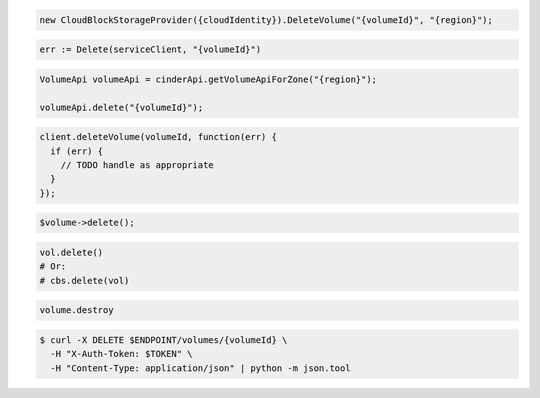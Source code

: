 .. code-block:: csharp

  new CloudBlockStorageProvider({cloudIdentity}).DeleteVolume("{volumeId}", "{region}");

.. code-block:: go

	err := Delete(serviceClient, "{volumeId}")

.. code-block:: java

  VolumeApi volumeApi = cinderApi.getVolumeApiForZone("{region}");

  volumeApi.delete("{volumeId}");

.. code-block:: javascript

  client.deleteVolume(volumeId, function(err) {
    if (err) {
      // TODO handle as appropriate
    }
  });

.. code-block:: php

  $volume->delete();

.. code-block:: python

  vol.delete()
  # Or:
  # cbs.delete(vol)

.. code-block:: ruby

  volume.destroy

.. code-block:: sh

  $ curl -X DELETE $ENDPOINT/volumes/{volumeId} \
    -H "X-Auth-Token: $TOKEN" \
    -H "Content-Type: application/json" | python -m json.tool
